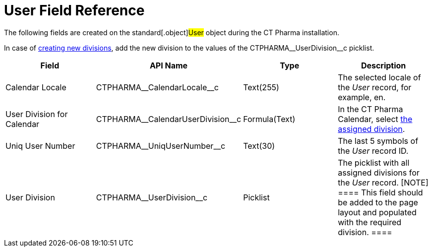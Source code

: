 = User Field Reference

The following fields are created on the standard[.object]#User#
object during the CT Pharma installation.

In case of xref:add-and-set-up-divisions[creating new divisions],
add the new division to the values of
the CTPHARMA\__UserDivision__c picklist.

[width="100%",cols="25%,25%,25%,25%",]
|===
|*Field* |*API Name* |*Type* |*Description*

|Calendar Locale         |CTPHARMA\__CalendarLocale__c
|Text(255)  |The selected locale of the _User_ record, for example,
en.

|User Division for Calendar
|CTPHARMA\__CalendarUserDivision__c |Formula(Text)
|In the CT Pharma Calendar,
select xref:configure-settings-for-the-calendar[the assigned
division].

|Uniq User Number |CTPHARMA\__UniqUserNumber__c |Text(30)
|The last 5 symbols of the _User_ record ID.

|User Division |CTPHARMA\__UserDivision__c |Picklist |The
picklist with all assigned divisions for the _User_ record.
[NOTE] ==== This field should be added to the page layout and
populated with the required division. ====
|===
